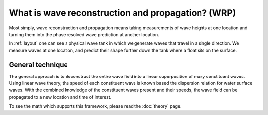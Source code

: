 What is wave reconstruction and propagation? (WRP)
==================================================

Most simply, wave reconstruction and propagation means taking measurements of wave heights at one location and turning
them into the phase resolved wave prediction at another location. 

In :ref:`layout` one can see a physical wave tank in which we generate waves that travel in a single direction.
We measure waves at one location, and predict their shape further down the tank where a float sits on the surface. 

.. _layout:
.. figure:: ../wrp-layout.png
    Actual experimental setup using wave tank at URI

General technique
-----------------

The general approach is to deconstruct the entire wave field into a linear superposition of many constituent waves. 
Using linear wave theory, the speed of each constituent wave is known based the dispersion relation for water surface waves. 
With the combined knowledge of the constituent waves present and their speeds, the wave field can be propagated to a new location and time 
of interest.

To see the math which supports this framework, please read the :doc:`theory` page.